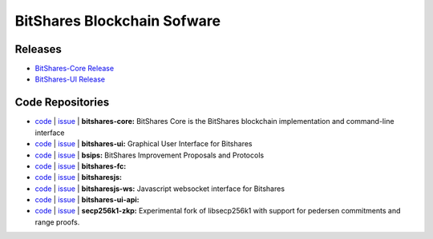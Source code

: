 .. _bitshares-references:

BitShares Blockchain Sofware
----------------------------

Releases
^^^^^^^^^^^^

* `BitShares-Core Release <https://github.com/bitshares/bitshares-core/releases>`_
* `BitShares-UI Release <https://github.com/bitshares/bitshares-ui/releases>`_
  
.. _bitshares-github-repositories:
.. _code-repositories:

Code Repositories
^^^^^^^^^^^^^^^^^

* `code <https://github.com/bitshares/bitshares-core>`_  | `issue <https://github.com/bitshares/bitshares-core/issues>`_  | **bitshares-core:** BitShares Core is the BitShares blockchain implementation and command-line interface
* `code <https://github.com/bitshares/bitshares-ui>`_  |  `issue <https://github.com/bitshares/bitshares-ui/issues>`_ | **bitshares-ui:** Graphical User Interface for Bitshares
* `code <https://github.com/bitshares/bsips>`_  |  `issue <https://github.com/bitshares/bsips/issues>`_  |  **bsips:** BitShares Improvement Proposals and Protocols
* `code <https://github.com/bitshares/bitshares-fc>`_  |  `issue <https://github.com/bitshares/bitshares-fc/issues>`_ | **bitshares-fc:** 
* `code <https://github.com/bitshares/bitsharesjs>`_  |  `issue <https://github.com/bitshares/bitsharesjs/issues>`_   | **bitsharesjs:** 
* `code <https://github.com/bitshares/bitsharesjs-ws>`_  |  `issue <https://github.com/bitshares/bitsharesjs-ws/issues>`_ | **bitsharesjs-ws:** Javascript websocket interface for Bitshares  
* `code <https://github.com/bitshares/bitshares-ui-api>`_  |  `issue <https://github.com/bitshares/bitshares-ui-api/issues>`_   | **bitshares-ui-api:** 
* `code <https://github.com/bitshares/secp256k1-zkp>`_  |  `issue <https://github.com/bitshares/secp256k1-zkp/issues>`_  | **secp256k1-zkp:** Experimental fork of libsecp256k1 with support for pedersen commitments and range proofs. 

